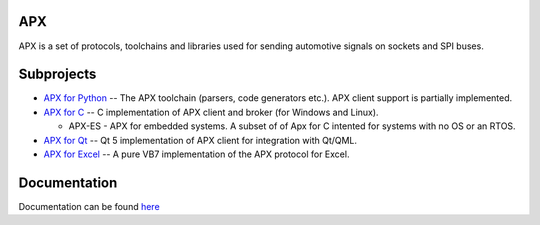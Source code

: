 APX
--------

APX is a set of protocols, toolchains and libraries used for sending automotive signals on sockets and SPI buses.

Subprojects
-----------

* `APX for Python <https://github.com/cogu/py-apx>`_ -- The APX toolchain (parsers, code generators etc.). APX client support is partially implemented.
* `APX for C <https://github.com/cogu/c-apx>`_ -- C implementation of APX client and broker (for Windows and Linux).
  
  * APX-ES - APX for embedded systems. A subset of of Apx for C intented for systems with no OS or an RTOS.

* `APX for Qt <https://github.com/cogu/qt-apx>`_ -- Qt 5 implementation of APX client for integration with Qt/QML.
* `APX for Excel <https://github.com/cogu/xl-apx>`_ -- A pure VB7 implementation of the APX protocol for Excel.

Documentation
-------------
Documentation can be found `here <http://apx.readthedocs.io/en/latest/>`_



